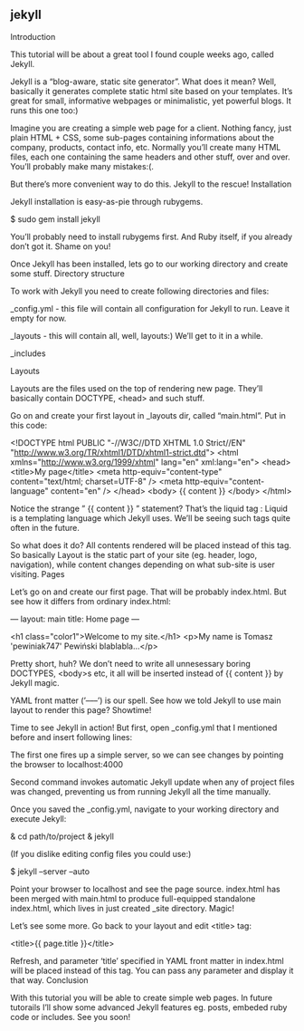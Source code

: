 # -*- org -*-

# Time-stamp: <2011-09-19 10:12:04 Monday by ldw>

#+OPTIONS: ^:nil author:nil timestamp:nil creator:nil H:2

#+STARTUP: indent


** jekyll



Introduction

This tutorial will be about a great tool I found couple weeks ago, called Jekyll.

Jekyll is a “blog-aware, static site generator”. What does it mean? Well, basically it generates complete static html site based on your templates. It’s great for small, informative webpages or minimalistic, yet powerful blogs. It runs this one too:)

Imagine you are creating a simple web page for a client. Nothing fancy, just plain HTML + CSS, some sub-pages containing informations about the company, products, contact info, etc. Normally you’ll create many HTML files, each one containing the same headers and other stuff, over and over. You’ll probably make many mistakes:(.

But there’s more convenient way to do this. Jekyll to the rescue!
Installation

Jekyll installation is easy-as-pie through rubygems.

$ sudo gem install jekyll

You’ll probably need to install rubygems first. And Ruby itself, if you already don’t got it. Shame on you!

Once Jekyll has been installed, lets go to our working directory and create some stuff.
Directory structure

To work with Jekyll you need to create following directories and files:

    _config.yml - this file will contain all configuration for Jekyll to run. Leave it empty for now.

    _layouts - this will contain all, well, layouts:) We’ll get to it in a while.

    _includes

Layouts

Layouts are the files used on the top of rendering new page. They’ll basically contain DOCTYPE, <head> and such stuff.

Go on and create your first layout in _layouts dir, called “main.html”. Put in this code:

<!DOCTYPE html PUBLIC "-//W3C//DTD XHTML 1.0 Strict//EN"
 "http://www.w3.org/TR/xhtml1/DTD/xhtml1-strict.dtd">
 <html xmlns="http://www.w3.org/1999/xhtml" lang="en" xml:lang="en">
	<head>
		<title>My page</title>
		<meta http-equiv="content-type" content="text/html; charset=UTF-8" />
		<meta http-equiv="content-language" content="en" />
	</head>
	<body>
		{{ content }}
	</body>
 </html>

Notice the strange ” {{ content }} ” statement? That’s the liquid tag : Liquid is a templating language which Jekyll uses. We’ll be seeing such tags quite often in the future.

So what does it do? All contents rendered will be placed instead of this tag. So basically Layout is the static part of your site (eg. header, logo, navigation), while content changes depending on what sub-site is user visiting.
Pages

Let’s go on and create our first page. That will be probably index.html. But see how it differs from ordinary index.html:

---
layout: main
title: Home page
---

<h1 class="color1">Welcome to my site.</h1>
<p>My name is Tomasz 'pewiniak747' Pewiński blablabla...</p>

Pretty short, huh? We don’t need to write all unnesessary boring DOCTYPES, <body>s etc, it all will be inserted instead of {{ content }} by Jekyll magic.

YAML front matter (’–––’) is our spell. See how we told Jekyll to use main layout to render this page?
Showtime!

Time to see Jekyll in action! But first, open _config.yml that I mentioned before and insert following lines:

The first one fires up a simple server, so we can see changes by pointing the browser to localhost:4000

Second command invokes automatic Jekyll update when any of project files was changed, preventing us from running Jekyll all the time manually.

Once you saved the _config.yml, navigate to your working directory and execute Jekyll:

& cd path/to/project
& jekyll

(If you dislike editing config files you could use:)

$ jekyll --server --auto

Point your browser to localhost and see the page source. index.html has been merged with main.html to produce full-equipped standalone index.html, which lives in just created _site directory. Magic!

Let’s see some more. Go back to your layout and edit <title> tag:

<title>{{ page.title }}</title>

Refresh, and parameter ‘title’ specified in YAML front matter in index.html will be placed instead of this tag. You can pass any parameter and display it that way.
Conclusion

With this tutorial you will be able to create simple web pages. In future tutorails I’ll show some advanced Jekyll features eg. posts, embeded ruby code or includes. See you soon!
